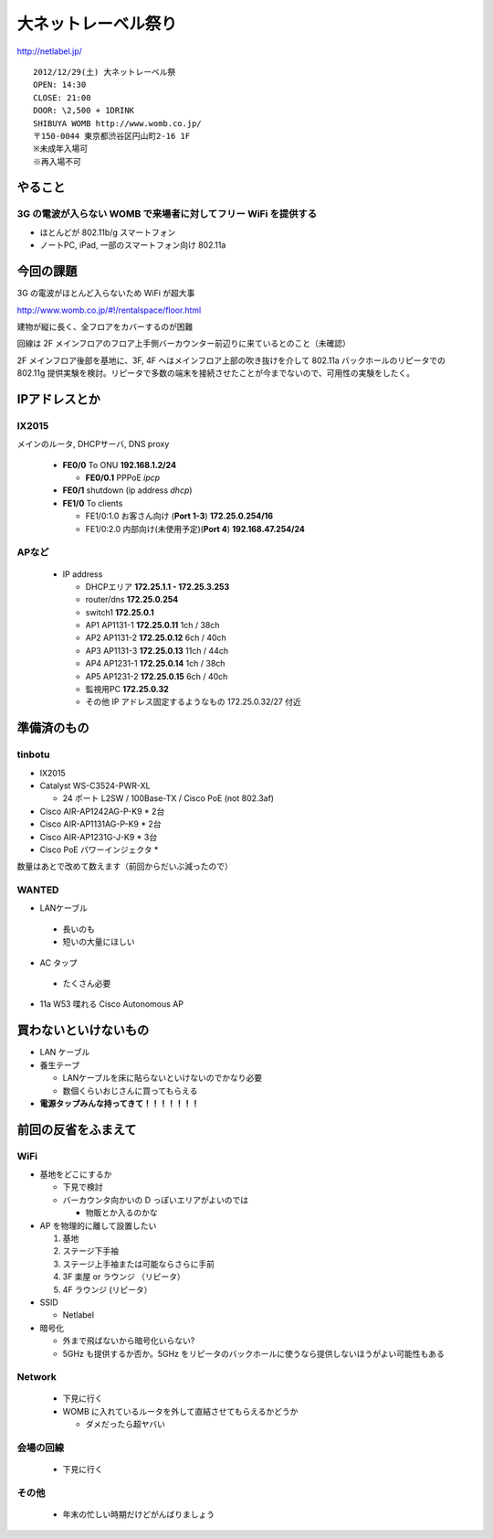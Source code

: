 ====================
大ネットレーベル祭り
====================
http://netlabel.jp/

::

        2012/12/29(土) 大ネットレーベル祭
        OPEN: 14:30
        CLOSE: 21:00
        DOOR: \2,500 + 1DRINK
        SHIBUYA WOMB http://www.womb.co.jp/
        〒150-0044 東京都渋谷区円山町2-16 1F
        ※未成年入場可
        ※再入場不可 


やること
========

3G の電波が入らない WOMB で来場者に対してフリー WiFi を提供する
---------------------------------------------------------------

- ほとんどが 802.11b/g スマートフォン
- ノートPC, iPad, 一部のスマートフォン向け 802.11a


今回の課題
==========

3G の電波がほとんど入らないため WiFi が超大事


http://www.womb.co.jp/#!/rentalspace/floor.html

建物が縦に長く、全フロアをカバーするのが困難

回線は 2F メインフロアのフロア上手側バーカウンター前辺りに来ているとのこと（未確認）

2F メインフロア後部を基地に、3F, 4F へはメインフロア上部の吹き抜けを介して 802.11a バックホールのリピータでの 802.11g 提供実験を検討。リピータで多数の端末を接続させたことが今までないので、可用性の実験をしたく。



IPアドレスとか
==============

IX2015
------
メインのルータ, DHCPサーバ, DNS proxy

  - **FE0/0** To ONU **192.168.1.2/24**
    
    - **FE0/0.1** PPPoE *ipcp*

  - **FE0/1** shutdown (ip address *dhcp*)
  - **FE1/0** To clients

    - FE1/0:1.0 お客さん向け (**Port 1-3**) **172.25.0.254/16**  
    - FE1/0:2.0 内部向け(未使用予定)(**Port 4**) **192.168.47.254/24**

APなど
------
  - IP address

    - DHCPエリア **172.25.1.1 - 172.25.3.253**
    - router/dns **172.25.0.254**
    - switch1 **172.25.0.1**
    - AP1 AP1131-1 **172.25.0.11**  1ch  / 38ch
    - AP2 AP1131-2 **172.25.0.12**  6ch  / 40ch
    - AP3 AP1131-3 **172.25.0.13**  11ch / 44ch
    - AP4 AP1231-1 **172.25.0.14**  1ch  / 38ch
    - AP5 AP1231-2 **172.25.0.15**  6ch  / 40ch

    - 監視用PC **172.25.0.32**
    - その他 IP アドレス固定するようなもの 172.25.0.32/27 付近


準備済のもの
==============


tinbotu
-------

- IX2015

- Catalyst WS-C3524-PWR-XL

  - 24 ポート L2SW / 100Base-TX / Cisco PoE (not 802.3af)

- Cisco AIR-AP1242AG-P-K9 * 2台

- Cisco AIR-AP1131AG-P-K9 * 2台

- Cisco AIR-AP1231G-J-K9 * 3台

- Cisco PoE パワーインジェクタ  * 

数量はあとで改めて数えます（前回からだいぶ減ったので）


WANTED
------

- LANケーブル

 - 長いのも

 - 短いの大量にほしい

- AC タップ

 - たくさん必要

- 11a W53 喋れる Cisco Autonomous AP



買わないといけないもの
======================


- LAN ケーブル

- 養生テープ

  - LANケーブルを床に貼らないといけないのでかなり必要

  - 数個くらいおじさんに買ってもらえる


- **電源タップみんな持ってきて！！！！！！！**




前回の反省をふまえて
====================


WiFi
----

- 基地をどこにするか

  - 下見で検討

  - バーカウンタ向かいの D っぽいエリアがよいのでは

    - 物販とか入るのかな


- AP を物理的に離して設置したい

  #. 基地
  
  #. ステージ下手袖
  
  #. ステージ上手袖または可能ならさらに手前
  
  #. 3F 楽屋 or ラウンジ （リピータ）
  
  #. 4F ラウンジ (リピータ）


- SSID

  - Netlabel


- 暗号化

  - 外まで飛ばないから暗号化いらない?

  - 5GHz も提供するか否か。5GHz をリピータのバックホールに使うなら提供しないほうがよい可能性もある


Network
-------

 - 下見に行く

 - WOMB に入れているルータを外して直結させてもらえるかどうか
   
   - ダメだったら超ヤバい


会場の回線
----------

 - 下見に行く



その他
------

 - 年末の忙しい時期だけどがんばりましょう

